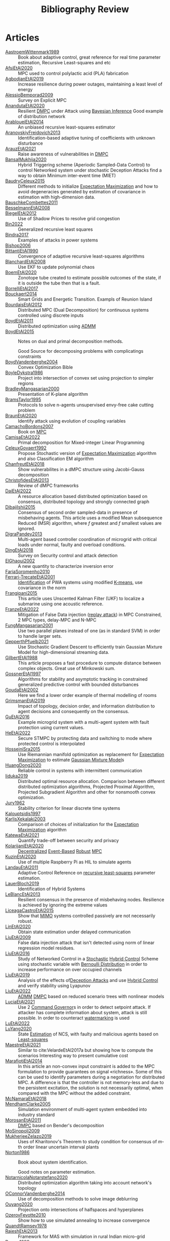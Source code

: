 :PROPERTIES:
:ID:       7c81edf4-31fc-4a87-9104-6072d6115880
:END:
#+title: Bibliography Review
#+OPTIONS: toc:nil
#+LaTeX_HEADER: \newenvironment{results}{}{}

* Articles
#+begin_src bash :results org :wrap :exports results
# echo "oi"
for i in $(ls reference/* ); do
echo -e "- [[file:$i::Motivation][$(basename ${i%.*})]] :: "
awk '/*** Motivation/,/*** Model/{print "  "$0}' $i | grep -v '\*\*\* Motivation\|\*\*\* Model'
done
#+end_src

#+RESULTS:
#+begin_results
- [[file:reference/AastroemWittenmark1989.org::Motivation][AastroemWittenmark1989]] ::
  Book about adaptive control, great reference for real time parameter estimation, Recursive Least-squares and etc
- [[file:reference/AfsiEtAl2020.org::Motivation][AfsiEtAl2020]] ::
  MPC used to control polylactic acid (PLA) fabrication
- [[file:reference/AgbodjanEtAl2019.org::Motivation][AgbodjanEtAl2019]] ::
  Increase resilience during power outages, maintaining a least level of energy
- [[file:reference/AlessioBemporad2009.org::Motivation][AlessioBemporad2009]] ::
  Survey on Explicit MPC
- [[file:reference/AnandutaEtAl2020.org::Motivation][AnandutaEtAl2020]] ::
  Resilient [[id:92ed23b5-1480-4241-b074-a5b4a1d42069][DMPC]] under Attack using [[id:c34a53cd-f404-415a-b26e-0c4ed12b20a1][Bayesian Inference]]
  Good example of distribution network
- [[file:reference/ArabloueiEtAl2014.org::Motivation][ArabloueiEtAl2014]] ::
  An unbiased recursive least-squares estimator
- [[file:reference/AranovskiyFreidovich2013.org::Motivation][AranovskiyFreidovich2013]] ::
  Identification-based adaptive tuning of coefficients with unknown disturbance
- [[file:reference/ArauzEtAl2021.org::Motivation][ArauzEtAl2021]] ::
  Raise awareness of vulnerabilities in [[id:92ed23b5-1480-4241-b074-a5b4a1d42069][DMPC]]
- [[file:reference/BansalMukhija2020.org::Motivation][BansalMukhija2020]] ::
  Hybrid Triggering scheme (Aperiodic Sampled-Data Control) to control Networked system under stochastic Deception Attacks find a way to obtain Minimum inter-event time (MIET)
- [[file:reference/BaudryCeleux2015.org::Motivation][BaudryCeleux2015]] ::
  Different methods to initialize [[id:1d06659d-d255-4ce2-a590-2652c630a32d][Expectation Maximization]] and how to avoid degeneracies generated by estimation of covariance in estimation with high-dimension data.
- [[file:reference/BauschkeCombettes2011.org::Motivation][BauschkeCombettes2011]] ::
- [[file:reference/BesselmannEtAl2008.org::Motivation][BesselmannEtAl2008]] ::
- [[file:reference/BiegelEtAl2012.org::Motivation][BiegelEtAl2012]] ::
  Use of Shadow Prices to resolve grid congestion
- [[file:reference/Bin2022.org::Motivation][Bin2022]] ::
  Generalized recursive least squares
- [[file:reference/Bindra2017.org::Motivation][Bindra2017]] ::
  Examples of attacks in power systems
- [[file:reference/Bishop2006.org::Motivation][Bishop2006]] ::
- [[file:reference/BittantiEtAl1990.org::Motivation][BittantiEtAl1990]] ::
  Convergence of adaptive recursive least-squares algorithms
- [[file:reference/BlanchardEtAl2008.org::Motivation][BlanchardEtAl2008]] ::
  Use EKF to update polynomial chaos
- [[file:reference/BoemEtAl2020.org::Motivation][BoemEtAl2020]] ::
  Zonotope tube created to estimate possible outcomes of the state, if it is outside the tube then that is a fault.
- [[file:reference/BorrelliEtAl2017.org::Motivation][BorrelliEtAl2017]] ::
- [[file:reference/Bouckaert2014.org::Motivation][Bouckaert2014]] ::
  Smart Grids and Energetic Transition. Exampls of Reunion Island
- [[file:reference/BourdaisEtAl2012.org::Motivation][BourdaisEtAl2012]] ::
  Distributed MPC (Dual Decomposition) for continuous systems controlled using discrete inputs
- [[file:reference/BoydEtAl2011.org::Motivation][BoydEtAl2011]] ::
  Distributed optimization using [[id:6f210e88-50da-4dc2-9f28-c723667a7bc9][ADMM]]
- [[file:reference/BoydEtAl2015.org::Motivation][BoydEtAl2015]] ::
  Notes on dual and primal decomposition methods.

  Good Source for decomposing problems with complicatings constraints
- [[file:reference/BoydVandenberghe2004.org::Motivation][BoydVandenberghe2004]] ::
  Convex Optimization Bible
- [[file:reference/BoyleDykstra1986.org::Motivation][BoyleDykstra1986]] ::
  Project into intersection of convex set using projection to simpler regions
- [[file:reference/BradleyMangasarian2000.org::Motivation][BradleyMangasarian2000]] ::
  Presentation of K-plane algorithm
- [[file:reference/BramsTaylor1995.org::Motivation][BramsTaylor1995]] ::
  Protocols to solve n-agents unsupervised envy-free cake cutting problem
- [[file:reference/BraunEtAl2020.org::Motivation][BraunEtAl2020]] ::
  Identify attack using evolution of coupling variables
- [[file:reference/CamachoBordons2007.org::Motivation][CamachoBordons2007]] ::
  Book on [[id:adbf20b1-1a2d-4c90-9a66-2f236db55322][MPC]]
- [[file:reference/CamisaEtAl2022.org::Motivation][CamisaEtAl2022]] ::
  Primal decomposition for Mixed-integer Linear Programming
- [[file:reference/CeleuxGovaert1992.org::Motivation][CeleuxGovaert1992]] ::
  :PROPERTIES:
  :ID:       55fe199e-3f4b-4c40-85ae-01753e9bce9f
  :END:
  Propose Stochastic version of [[id:1d06659d-d255-4ce2-a590-2652c630a32d][Expectation Maximization]] algorithm and also Classification EM algorithm
- [[file:reference/ChanfreutEtAl2018.org::Motivation][ChanfreutEtAl2018]] ::
  Show vulnerabilites in a dMPC structure using Jacobi-Gauss decomposition
- [[file:reference/ChristofidesEtAl2013.org::Motivation][ChristofidesEtAl2013]] ::
  Review of dMPC frameworks
- [[file:reference/DaiEtAl2022.org::Motivation][DaiEtAl2022]] ::
  A resource allocation based distributed optimization based on consensus, distributed topology and strongly connected graph
- [[file:reference/DibajiIshii2015.org::Motivation][DibajiIshii2015]] ::
  Consensus of second order sampled-data in presence of misbehaving agents. This article uses a modified Mean subsequence Reduced (MSR) algorithm, where $f$ greatest and $f$ smallest values are ignored.
- [[file:reference/DigraPandey2013.org::Motivation][DigraPandey2013]] ::
  Multi-agent based controller coordination of microgrid with critical loads under  normal, faulty and overload conditions.
- [[file:reference/DingEtAl2018.org::Motivation][DingEtAl2018]] ::
  Survey on Security control and attack detection
- [[file:reference/ElGhaoui2002.org::Motivation][ElGhaoui2002]] ::
  A new quantity to characterize inversion error
- [[file:reference/FariaSoromenho2010.org::Motivation][FariaSoromenho2010]] ::
- [[file:reference/Ferrari-TrecateEtAl2001.org::Motivation][Ferrari-TrecateEtAl2001]] ::
  [[id:265d4605-0b90-4f6a-b495-304f2eb038f4][Identification]] of PWA systems using modified [[id:44b6d4d0-9ac3-4f0e-bae8-6b857431ff04][K-means]], use covariance in the norm
- [[file:reference/Frangipani2015.org::Motivation][Frangipani2015]] ::
  This article uses Unscented Kalman Filter (UKF) to localize a submarine using one acoustic reference.
- [[file:reference/FranzeEtAl2022.org::Motivation][FranzeEtAl2022]] ::
  Mitigation of False Data injection ([[id:a60ecbf6-c6d2-404e-8001-71ed8c41692f][replay attack]]) in MPC Constrained, 2 MPC types, delay-MPC and N-MPC
- [[file:reference/FungMangasarian2001.org::Motivation][FungMangasarian2001]] ::
  Use two parallel planes instead of one (as in standard SVM) in order to handle larger sets.
- [[file:reference/GepperthPfuelb2021.org::Motivation][GepperthPfuelb2021]] ::
  Use Stochastic Gradient Descent to efficiently train Gaussian Mixture Model for high-dimensional streaming data.
- [[file:reference/GilbertEtAl1988.org::Motivation][GilbertEtAl1988]] ::
  This article proposes a fast procedure to compute distance between complex objects. Great use of Minkowski sum.
- [[file:reference/GossnerEtAl1997.org::Motivation][GossnerEtAl1997]] ::
  Algorithms for stability and asymptotic tracking in constrained generalized predictive control with bounded disturbances
- [[file:reference/GoudaEtAl2002.org::Motivation][GoudaEtAl2002]] ::
  Here we find a lower order example of thermal modelling of rooms
- [[file:reference/GrimsmanEtAl2019.org::Motivation][GrimsmanEtAl2019]] ::
  Impact of topology, decision order, and information distribution to agent decisions and consequently on the consensus.
- [[file:reference/GuEtAl2016.org::Motivation][GuEtAl2016]] ::
  Example microgrid system with a multi-agent system with fault protection using current values.
- [[file:reference/HeEtAl2022.org::Motivation][HeEtAl2022]] ::
  :PROPERTIES:
  :ID:       21795c2d-b756-4886-a27a-d00eded4ed3a
  :END:
  Secure STMPC by protecting data and switching to mode where protected control is interpolated
- [[file:reference/HosseiniSra2015.org::Motivation][HosseiniSra2015]] ::
  :PROPERTIES:
  :ID:       49823af8-780e-4a5d-bb20-93f1cada37cb
  :END:
  Use Riemannian manifold optimization as replacement for [[id:1d06659d-d255-4ce2-a590-2652c630a32d][Expectation Maximization]] to estimate [[id:0f476a7a-61a0-4adb-9c7b-5d309c426a51][Gaussian Mixture Model]]s
- [[file:reference/HuangDong2020.org::Motivation][HuangDong2020]] ::
  Reliable control in systems with intermittent communication
- [[file:reference/Iiduka2019.org::Motivation][Iiduka2019]] ::
  Distributed optimal resource allocation. Comparison between different distributed optimization algorithms, Projected Proximal Algorithm, Projected Subgradient Algorithm and other for nonsmooth convex optimization.
- [[file:reference/Jury1962.org::Motivation][Jury1962]] ::
  Stability criterion for linear discrete time systems
- [[file:reference/Kalouptsidis1997.org::Motivation][Kalouptsidis1997]] ::
- [[file:reference/KarlisXekalaki2003.org::Motivation][KarlisXekalaki2003]] ::
  Comparison of choices of initialization for the [[id:1d06659d-d255-4ce2-a590-2652c630a32d][Expectation Maximization]] algorithm
- [[file:reference/KatewaEtAl2021.org::Motivation][KatewaEtAl2021]] ::
  Quantify trade-off between security and privacy
- [[file:reference/KolarijaniEtAl2020.org::Motivation][KolarijaniEtAl2020]] ::
  [[id:0048fff1-e997-4b77-8215-ea92fe7dd527][Decentralized]] [[id:02289306-4cb1-4371-a5da-eedd95e7b268][Event-Based]] [[id:b17ed041-9184-40bd-adaa-0c8f144b63f2][Robust]] [[id:adbf20b1-1a2d-4c90-9a66-2f236db55322][MPC]]
- [[file:reference/KuzinEtAl2020.org::Motivation][KuzinEtAl2020]] ::
  Use of multiple Raspberry Pi as HIL to simulate agents
- [[file:reference/LandauEtAl2011.org::Motivation][LandauEtAl2011]] ::
  Adaptive Control
  Reference on [[id:0147d11c-6d28-4f4c-98ac-23eb096ff3fa][recursive least-squares]] parameter estimation.
- [[file:reference/LauerBloch2019.org::Motivation][LauerBloch2019]] ::
  Identification of Hybrid Systems
- [[file:reference/LeBlancEtAl2013.org::Motivation][LeBlancEtAl2013]] ::
  Resilient consensus in the presence of misbehaving nodes. Resilience is achieved by ignoring the extreme values
- [[file:reference/LiceagaCastroEtAl2015.org::Motivation][LiceagaCastroEtAl2015]] ::
  Show that [[id:f62d60ca-4a29-4d6e-8ead-89e4dda9aca3][MIMO]] systems controlled passively are not necessarily robust.
- [[file:reference/LinEtAl2020.org::Motivation][LinEtAl2020]] ::
  Obtain state estimation under delayed communication
- [[file:reference/LiuEtAl2009.org::Motivation][LiuEtAl2009]] ::
  False data injection attack that isn't detected using norm of linear regression model residues.
- [[file:reference/LiuEtAl2016.org::Motivation][LiuEtAl2016]] ::
  Study of Networked Control in a [[id:3ec3cd81-0163-4fe1-9c20-b5dfd33427d6][Stochastic]] [[id:a3b6d44b-4f1d-43dd-942b-45c2df959e6e][Hybrid Control]] Scheme using stochastic variable with [[id:66cea64f-9e73-423a-80f2-58fd01dd5b6c][Bernoulli Distribution]] in order to increase performance on over occupied channels
- [[file:reference/LiuEtAl2019.org::Motivation][LiuEtAl2019]] ::
  Analysis of the effects of[[id:1378c4c8-b824-4748-917d-904632acfd75][Deception Attacks]] and use [[id:a3b6d44b-4f1d-43dd-942b-45c2df959e6e][Hybrid Control]] and verify stability using Lyapunov
- [[file:reference/LiuEtAl2022.org::Motivation][LiuEtAl2022]] ::
   [[id:6f210e88-50da-4dc2-9f28-c723667a7bc9][ADMM]] [[id:92ed23b5-1480-4241-b074-a5b4a1d42069][DMPC]] based on reduced scenario trees with nonlinear models
- [[file:reference/LuciaEtAl2021.org::Motivation][LuciaEtAl2021]] ::
  Use 2 [[id:5133942a-3973-406d-ae61-67709c4f9c98][Command Governor]]s  in order to detect setpoint attack. If attacker has complete information about system, attack is still possible. In order to counteract [[id:1158d11b-d0e9-40dd-bdd8-bbeb85092f71][watermarking]] is used
- [[file:reference/LuEtAl2022.org::Motivation][LuEtAl2022]] ::
- [[file:reference/LuYang2020.org::Motivation][LuYang2020]] ::
  State [[id:73c6fea6-0266-4dfb-b66b-0c502c51cbab][Estimation]] of NCS, with faulty and malicious agents based on [[id:fbd817a8-43a5-4b8e-95b5-7b199bf98be1][Least-squares]]
- [[file:reference/MaestreEtAl2021.org::Motivation][MaestreEtAl2021]] ::
  Similar to cite:VelardeEtAl2017a but showing how to compute the scenarios
  Interesting way to present cumulative cost
- [[file:reference/MarafiotiEtAl2014.org::Motivation][MarafiotiEtAl2014]] ::
  In this article an non-convex input constraint is added to the MPC formulation to provide
  guarantees on signal «richness». Some of this can be used to identify parameters during a negotiation for distributed MPC. A difference is that the controller is not memory-less and due to the persistent excitation, the solution is not necessarily optimal, when compared with the MPC without the added constraint.
- [[file:reference/McNamaraEtAl2018.org::Motivation][McNamaraEtAl2018]] ::
- [[file:reference/MendhamClarke2005.org::Motivation][MendhamClarke2005]] ::
  Simulation environment of multi-agent system embedded into industry standard
- [[file:reference/MorosanEtAl2011.org::Motivation][MorosanEtAl2011]] ::
  [[id:92ed23b5-1480-4241-b074-a5b4a1d42069][DMPC]] based on Bender's decomposition
- [[file:reference/MoSinopoli2009.org::Motivation][MoSinopoli2009]] ::
- [[file:reference/MukherjeeZelazo2019.org::Motivation][MukherjeeZelazo2019]] ::
  Uses of Kharitonov's Theorem to study condition for consensus of $m$-th order linear uncertain interval plants
- [[file:reference/Norton1986.org::Motivation][Norton1986]] ::
  Book about system identification.

  Good notes on parameter estimation.
- [[file:reference/NotarnicolaNotarstefano2020.org::Motivation][NotarnicolaNotarstefano2020]] ::
  Distributed optimization algorithm taking into account network's topology
- [[file:reference/OConnorVandenberghe2014.org::Motivation][OConnorVandenberghe2014]] ::
  Use of decomposition methods to solve image deblurring
- [[file:reference/Ouyang2020.org::Motivation][Ouyang2020]] ::
  Projection onto intersections of halfspaces and hyperplanes
- [[file:reference/OzerovFevotte2010.org::Motivation][OzerovFevotte2010]] ::
  Show how to use simulated annealing to increase convergence
- [[file:reference/QuandtRamsey1978.org::Motivation][QuandtRamsey1978]] ::
- [[file:reference/RajeshEtAl2013.org::Motivation][RajeshEtAl2013]] ::
  Framework for MAS with simulation in rural Indian micro-grid
- [[file:reference/Reams1999.org::Motivation][Reams1999]] ::
  Hadamard operations.
- [[file:reference/RichardsHow2006.org::Motivation][RichardsHow2006]] ::
  [[id:b17ed041-9184-40bd-adaa-0c8f144b63f2][Robust]] [[id:adbf20b1-1a2d-4c90-9a66-2f236db55322][MPC]] with tightening constraints
- [[file:reference/RollEtAl2004.org::Motivation][RollEtAl2004]] ::
- [[file:reference/SatchidanandanKumar2017.org::Motivation][SatchidanandanKumar2017]] ::
  Use of [[id:1158d11b-d0e9-40dd-bdd8-bbeb85092f71][Watermarking]] as active defense. Study for different types of systems, ARX, ARMAX, SISO with partial observations, MIMO with gaussian noise, extension to non-gaussian
- [[file:reference/SchulzeEtAl2022.org::Motivation][SchulzeEtAl2022]] ::
- [[file:reference/ShiromotoEtAl2019.org::Motivation][ShiromotoEtAl2019]] ::
  Use of separable metric structures to distributed nonlinear control
- [[file:reference/SujilKumar2017.org::Motivation][SujilKumar2017]] ::
  Multi-agent based system simulated in the presence of different events
- [[file:reference/TabatabaeiPourEtAl2006.org::Motivation][TabatabaeiPourEtAl2006]] ::
  Estimate parameters of affine submodels and the partition of the map from data
- [[file:reference/TanikawaMukai1983a.org::Motivation][TanikawaMukai1983a]] ::
  Creation of new lagrangian to convexify the lagrangian function, reducing decomposition to two levels of iterative optimization
- [[file:reference/TanikawaMukai1983.org::Motivation][TanikawaMukai1983]] ::
  New separable (lagrange-like) multiplier to nonconvex separable large-scale problems.
- [[file:reference/VelardeEtAl2017a.org::Motivation][VelardeEtAl2017a]] ::
  Secure dMPC for consensus using scenario based mechanism
- [[file:reference/VelardeEtAl2017b.org::Motivation][VelardeEtAl2017b]] ::
  Vulnerabilities in lagrange-based dMPC scheme on multi-agent consensus
- [[file:reference/VelardeEtAl2017.org::Motivation][VelardeEtAl2017]] ::
  Analysis of dual decomposition [[FILE:20200709101933-dmpc.org][DMPC]] scheme under influence of malicious agents. It presents different types of attacks.
- [[file:reference/VidalEtAl2005.org::Motivation][VidalEtAl2005]] ::
  Segment subspaces of unknown and varying dimensions from sample data points
- [[file:reference/VoulgarisElia2022.org::Motivation][VoulgarisElia2022]] ::
- [[file:reference/WakaikiEtAl2020.org::Motivation][WakaikiEtAl2020]] ::
  [[File:20200504113017-stability.org][stability]] on NCS with [[id:6f1e8604-b30c-4428-b9e3-7b06a60646b2][DoS]] and quantization noise using observer-based controller
- [[file:reference/WangIshii2019.org::Motivation][WangIshii2019]] ::
- [[file:reference/WangYang2022.org::Motivation][WangYang2022]] ::
  Use integrator to accelerate convergence on cooperative dMPC
- [[file:reference/WuEtAl2018.org::Motivation][WuEtAl2018]] ::
  [[id:a6fbcdd3-a1a1-4dd5-bf26-dd778fdfab56][Neural Networks]] based detection and Lyapunov [[id:adbf20b1-1a2d-4c90-9a66-2f236db55322][MPC]], using cumulative sum detection
- [[file:reference/WuZhao2006.org::Motivation][WuZhao2006]] ::
  Use SVM to classify unlabeled data
- [[file:reference/Yamasaki2016.org::Motivation][Yamasaki2016]] ::
  Adaptive robust altitude control scheme based on a smooth sliding mode controller
- [[file:reference/YangEtAl2019.org::Motivation][YangEtAl2019]] ::
  [[id:3ec3cd81-0163-4fe1-9c20-b5dfd33427d6][Stochastic]] [[id:92ed23b5-1480-4241-b074-a5b4a1d42069][dMPC]] with defense against [[id:6f1e8604-b30c-4428-b9e3-7b06a60646b2][DoS]] Attacks
- [[file:reference/YangEtAl2022.org::Motivation][YangEtAl2022]] ::
  Good references on power systems vulnerabilities.
- [[file:reference/YimEtAl2012.org::Motivation][YimEtAl2012]] ::
  Estimation of non-linear systems using EKF and UKF
- [[file:reference/Zafiriou1990.org::Motivation][Zafiriou1990]] ::
- [[file:reference/ZhuMartinez2014.org::Motivation][ZhuMartinez2014]] ::
  Resilient MPC with resource allocation to deal with replay attacks
- [[file:reference/ZhuZheng2020.org::Motivation][ZhuZheng2020]] ::
  Observer based $\mathcal{H}_\infty$ control in [[id:6f1e8604-b30c-4428-b9e3-7b06a60646b2][DoS]] prone measurement and control channels
#+end_results
